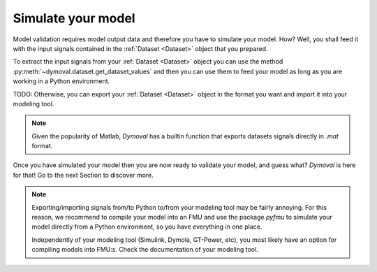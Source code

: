 Simulate your model
===================

Model validation requires model output data and therefore you have to simulate your model.
How? Well, you shall feed it with the input signals contained in the :ref:`Dataset <Dataset>` object that you prepared.

To extract the input signals from your :ref:`Dataset <Dataset>` object you can 
use the method :py:meth:`~dymoval.dataset.get_dataset_values` and then you can use them to feed your model 
as long as you are working in a Python environment.

TODO: Otherwise, you can export your :ref:`Dataset <Dataset>` object in the format you want and import it into your modeling tool. 

.. note::
    Given the popularity of Matlab, *Dymoval* has a builtin function that exports datasets signals directly in *.mat* format. 

Once you have simulated your model then you are now ready to validate your model, and guess what? 
*Dymoval* is here for that!
Go to the next Section to discover more. 

.. note::
    Exporting/importing signals from/to Python to/from your modeling tool may be fairly annoying. 
    For this reason, we recommend to compile your model into an FMU and use the package *pyfmu*
    to simulate your model directly from a Python environment, so you have everything in one place.

    Independently of your modeling tool (Simulink, Dymola, GT-Power, etc), you most likely 
    have an option for compiling models into FMU:s.    
    Check the documentation of your modeling tool. 

